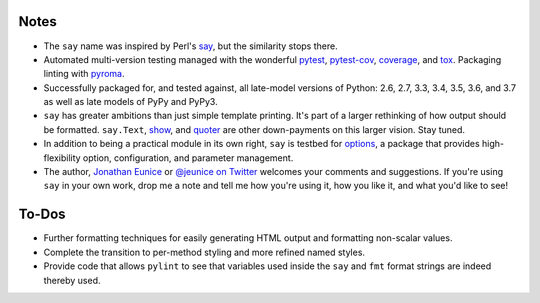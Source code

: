 Notes
=====

* The ``say`` name was inspired by Perl's `say <http://perldoc.perl.org/functions/say.html>`_,
  but the similarity stops there.

* Automated multi-version testing managed with the wonderful
  `pytest <http://pypi.org/project/pytest>`_,
  `pytest-cov <http://pypi.org/project/pytest-cov>`_,
  `coverage <http://pypi.org/project/coverage>`_,
  and `tox <http://pypi.org/project/tox>`_.
  Packaging linting with `pyroma <https://pypi.org/project/pyroma>`_.

* Successfully packaged for, and tested against, all late-model versions of
  Python: 2.6, 2.7, 3.3, 3.4, 3.5, 3.6, and 3.7 as well as
  late models of PyPy and PyPy3.

* ``say`` has greater ambitions than just simple template printing. It's
  part of a larger rethinking of how output should be formatted.
  ``say.Text``, `show <http://pypi.org/project/show>`_, and `quoter
  <http://pypi.org/project/quoter>`_ are other down-payments on this
  larger vision. Stay tuned.

* In addition to being a practical module in its own right, ``say`` is
  testbed for `options <http://pypi.org/project/options>`_, a package
  that provides high-flexibility option, configuration, and parameter
  management.

* The author, `Jonathan Eunice <mailto:jonathan.eunice@gmail.com>`_ or
  `@jeunice on Twitter <http://twitter.com/jeunice>`_
  welcomes your comments and suggestions. If you're using ``say`` in your own
  work, drop me a note and tell me how you're using it, how you like it,
  and what you'd like to see!


To-Dos
======

* Further formatting techniques for easily generating HTML output and
  formatting non-scalar values.
* Complete the transition to per-method styling and more refined named
  styles.
* Provide code that allows ``pylint`` to see that variables used inside
  the ``say`` and ``fmt`` format strings are indeed thereby used.
